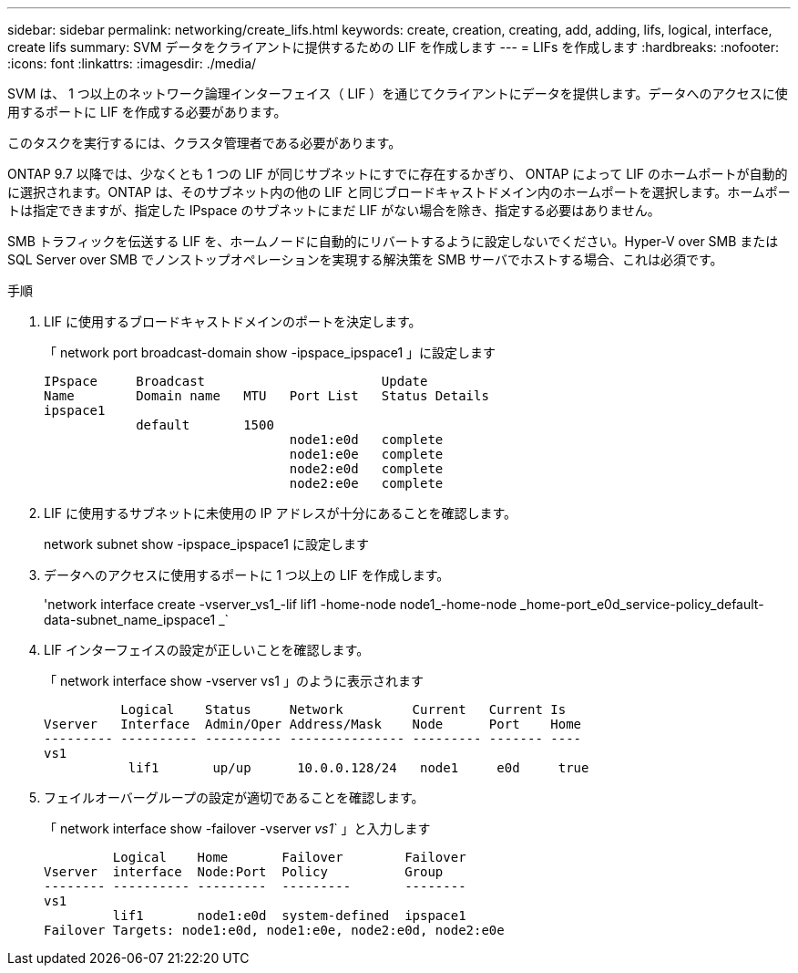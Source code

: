 ---
sidebar: sidebar 
permalink: networking/create_lifs.html 
keywords: create, creation, creating, add, adding, lifs, logical, interface, create lifs 
summary: SVM データをクライアントに提供するための LIF を作成します 
---
= LIFs を作成します
:hardbreaks:
:nofooter: 
:icons: font
:linkattrs: 
:imagesdir: ./media/


[role="lead"]
SVM は、 1 つ以上のネットワーク論理インターフェイス（ LIF ）を通じてクライアントにデータを提供します。データへのアクセスに使用するポートに LIF を作成する必要があります。

このタスクを実行するには、クラスタ管理者である必要があります。

ONTAP 9.7 以降では、少なくとも 1 つの LIF が同じサブネットにすでに存在するかぎり、 ONTAP によって LIF のホームポートが自動的に選択されます。ONTAP は、そのサブネット内の他の LIF と同じブロードキャストドメイン内のホームポートを選択します。ホームポートは指定できますが、指定した IPspace のサブネットにまだ LIF がない場合を除き、指定する必要はありません。

SMB トラフィックを伝送する LIF を、ホームノードに自動的にリバートするように設定しないでください。Hyper-V over SMB または SQL Server over SMB でノンストップオペレーションを実現する解決策を SMB サーバでホストする場合、これは必須です。

.手順
. LIF に使用するブロードキャストドメインのポートを決定します。
+
「 network port broadcast-domain show -ipspace_ipspace1 」に設定します

+
....
IPspace     Broadcast                       Update
Name        Domain name   MTU   Port List   Status Details
ipspace1
            default       1500
                                node1:e0d   complete
                                node1:e0e   complete
                                node2:e0d   complete
                                node2:e0e   complete
....
. LIF に使用するサブネットに未使用の IP アドレスが十分にあることを確認します。
+
network subnet show -ipspace_ipspace1 に設定します

. データへのアクセスに使用するポートに 1 つ以上の LIF を作成します。
+
'network interface create -vserver_vs1_-lif lif1 -home-node node1_-home-node _home-port_e0d_service-policy_default-data-subnet_name_ipspace1 _`

. LIF インターフェイスの設定が正しいことを確認します。
+
「 network interface show -vserver vs1 」のように表示されます

+
....
          Logical    Status     Network         Current   Current Is
Vserver   Interface  Admin/Oper Address/Mask    Node      Port    Home
--------- ---------- ---------- --------------- --------- ------- ----
vs1
           lif1       up/up      10.0.0.128/24   node1     e0d     true
....
. フェイルオーバーグループの設定が適切であることを確認します。
+
「 network interface show -failover -vserver _vs1_` 」と入力します

+
....
         Logical    Home       Failover        Failover
Vserver  interface  Node:Port  Policy          Group
-------- ---------- ---------  ---------       --------
vs1
         lif1       node1:e0d  system-defined  ipspace1
Failover Targets: node1:e0d, node1:e0e, node2:e0d, node2:e0e
....

